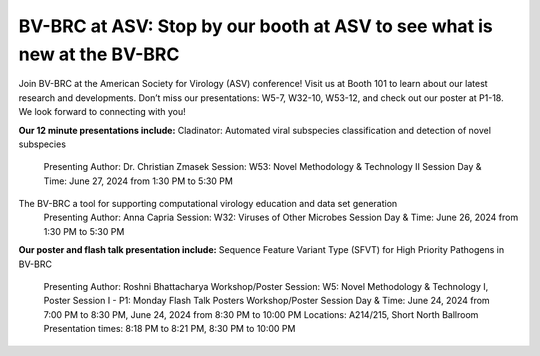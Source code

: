 BV-BRC at ASV: Stop by our booth at ASV to see what is new at the BV-BRC
=========================================

.. image:: ../images/2024/ASV-2024.png
   :width: 500
   :alt: BV-BRC at ASV Banner

Join BV-BRC at the American Society for Virology (ASV) conference! Visit us at Booth 101 to learn about our latest research and developments. 
Don’t miss our presentations: W5-7, W32-10, W53-12, and check out our poster at P1-18. We look forward to connecting with you!

**Our 12 minute presentations include:**
Cladinator: Automated viral subspecies classification and detection of novel subspecies
  Presenting Author: Dr. Christian Zmasek
  Session: W53: Novel Methodology & Technology II
  Session Day & Time: June 27, 2024 from 1:30 PM to 5:30 PM
The BV-BRC a tool for supporting computational virology education and data set generation
    Presenting Author: Anna Capria
    Session: W32: Viruses of Other Microbes
    Session Day & Time: June 26, 2024 from 1:30 PM to 5:30 PM

**Our poster and flash talk presentation include:**
Sequence Feature Variant Type (SFVT) for High Priority Pathogens in BV-BRC
  Presenting Author: Roshni Bhattacharya
  Workshop/Poster Session: W5: Novel Methodology & Technology I, Poster Session I - P1: Monday Flash Talk Posters
  Workshop/Poster Session Day & Time: June 24, 2024 from 7:00 PM to 8:30 PM, June 24, 2024 from 8:30 PM to 10:00 PM
  Locations: A214/215, Short North Ballroom
  Presentation times: 8:18 PM to 8:21 PM, 8:30 PM to 10:00 PM
